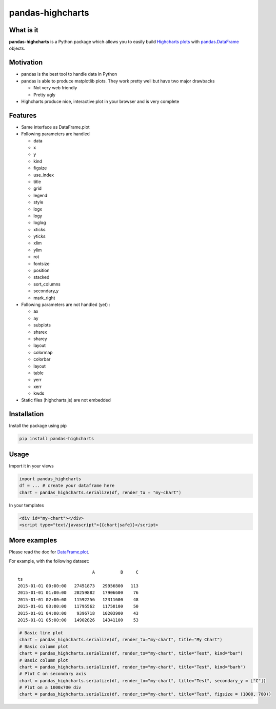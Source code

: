 pandas-highcharts
=================

What is it
----------

**pandas-highcharts** is a Python package which allows you to easily
build `Highcharts plots`_ with `pandas`_.\ `DataFrame`_ objects.

Motivation
----------

-  pandas is the best tool to handle data in Python
-  pandas is able to produce matplotlib plots. They work pretty well but
   have two major drawbacks

   -  Not very web friendly
   -  Pretty ugly

-  Highcharts produce nice, interactive plot in your browser and is very
   complete

Features
--------

-  Same interface as DataFrame.plot
-  Following parameters are handled

   -  data
   -  x
   -  y
   -  kind
   -  figsize
   -  use\_index
   -  title
   -  grid
   -  legend
   -  style
   -  logx
   -  logy
   -  loglog
   -  xticks
   -  yticks
   -  xlim
   -  ylim
   -  rot
   -  fontsize
   -  position
   -  stacked
   -  sort\_columns
   -  secondary\_y
   -  mark\_right

-  Following parameters are not handled (yet) :

   -  ax
   -  ay
   -  subplots
   -  sharex
   -  sharey
   -  layout
   -  colormap
   -  colorbar
   -  layout
   -  table
   -  yerr
   -  xerr
   -  kwds

-  Static files (highcharts.js) are not embedded

Installation
------------

Install the package using pip

.. code:: shell

    pip install pandas-highcharts

Usage
-----

Import it in your views

.. code:: python

    import pandas_highcharts
    df = ... # create your dataframe here
    chart = pandas_highcharts.serialize(df, render_to = "my-chart")

In your templates

.. code:: html

    <div id="my-chart"></div>
    <script type="text/javascript">{{chart|safe}}</script>

More examples
-------------

Please read the doc for `DataFrame.plot`_.

For example, with the following dataset:

::

                                 A          B     C
    ts                                             
    2015-01-01 00:00:00   27451873   29956800   113
    2015-01-01 01:00:00   20259882   17906600    76
    2015-01-01 02:00:00   11592256   12311600    48
    2015-01-01 03:00:00   11795562   11750100    50
    2015-01-01 04:00:00    9396718   10203900    43
    2015-01-01 05:00:00   14902826   14341100    53

.. code:: python

    # Basic line plot
    chart = pandas_highcharts.serialize(df, render_to="my-chart", title="My Chart")
    # Basic column plot
    chart = pandas_highcharts.serialize(df, render_to="my-chart", title="Test", kind="bar")
    # Basic column plot
    chart = pandas_highcharts.serialize(df, render_to="my-chart", title="Test", kind="barh")
    # Plot C on secondary axis
    chart = pandas_highcharts.serialize(df, render_to="my-chart", title="Test", secondary_y = ["C"])
    # Plot on a 1000x700 div
    chart = pandas_highcharts.serialize(df, render_to="my-chart", title="Test", figsize = (1000, 700))

.. _Highcharts plots: http://www.highcharts.com/
.. _pandas: https://github.com/pydata/pandas
.. _DataFrame: http://pandas.pydata.org/pandas-docs/dev/generated/pandas.DataFrame.html
.. _DataFrame.plot: http://pandas.pydata.org/pandas-docs/dev/generated/pandas.DataFrame.plot.html